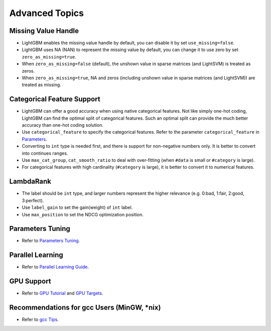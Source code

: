 Advanced Topics
===============

Missing Value Handle
--------------------

-  LightGBM enables the missing value handle by default, you can disable it by set ``use_missing=false``.

-  LightGBM uses NA (NAN) to represent the missing value by default, you can change it to use zero by set ``zero_as_missing=true``.

-  When ``zero_as_missing=false`` (default), the unshown value in sparse matrices (and LightSVM) is treated as zeros.

-  When ``zero_as_missing=true``, NA and zeros (including unshown value in sparse matrices (and LightSVM)) are treated as missing.

Categorical Feature Support
---------------------------

-  LightGBM can offer a good accuracy when using native categorical features. Not like simply one-hot coding, LightGBM can find the optimal split of categorical features.
   Such an optimal split can provide the much better accuracy than one-hot coding solution.

-  Use ``categorical_feature`` to specify the categorical features.
   Refer to the parameter ``categorical_feature`` in `Parameters <./Parameters.rst>`__.

-  Converting to ``int`` type is needed first, and there is support for non-negative numbers only.
   It is better to convert into continues ranges.

-  Use ``max_cat_group``, ``cat_smooth_ratio`` to deal with over-fitting
   (when ``#data`` is small or ``#category`` is large).

-  For categorical features with high cardinality (``#category`` is large), it is better to convert it to numerical features.

LambdaRank
----------

-  The label should be ``int`` type, and larger numbers represent the higher relevance (e.g. 0:bad, 1:fair, 2:good, 3:perfect).

-  Use ``label_gain`` to set the gain(weight) of ``int`` label.

-  Use ``max_position`` to set the NDCG optimization position.

Parameters Tuning
-----------------

-  Refer to `Parameters Tuning <./Parameters-Tuning.rst>`__.

Parallel Learning
-----------------

-  Refer to `Parallel Learning Guide <./Parallel-Learning-Guide.rst>`__.

GPU Support
-----------

-  Refer to `GPU Tutorial <./GPU-Tutorial.rst>`__ and `GPU Targets <./GPU-Targets.rst>`__.

Recommendations for gcc Users (MinGW, \*nix)
--------------------------------------------

-  Refer to `gcc Tips <./gcc-Tips.rst>`__.
